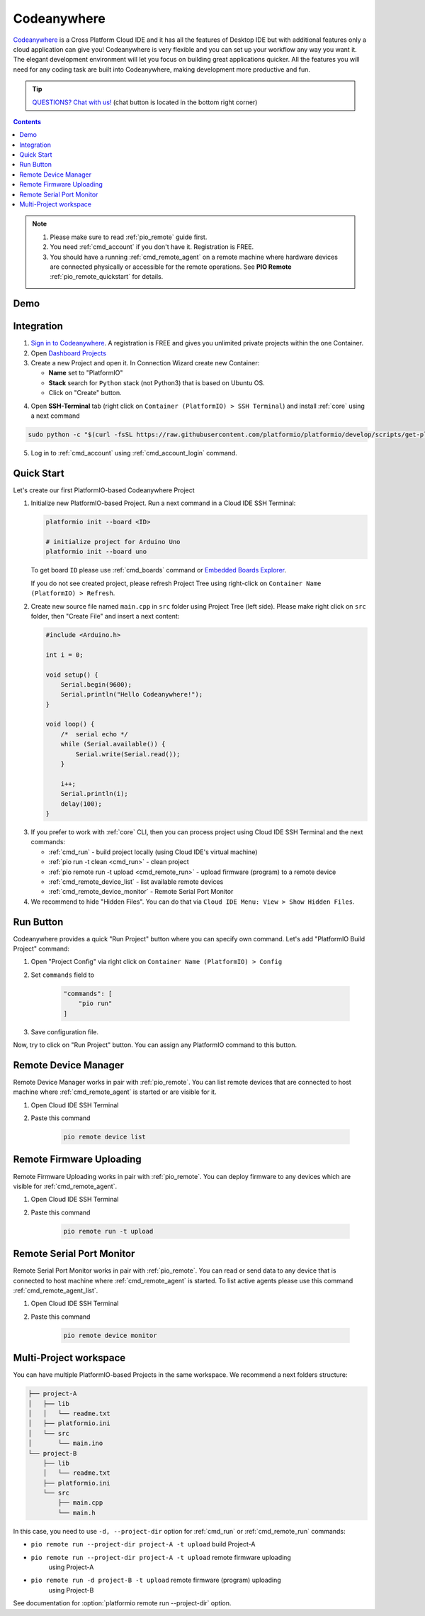 ..  Copyright 2014-present PlatformIO <contact@platformio.org>
    Licensed under the Apache License, Version 2.0 (the "License");
    you may not use this file except in compliance with the License.
    You may obtain a copy of the License at
       http://www.apache.org/licenses/LICENSE-2.0
    Unless required by applicable law or agreed to in writing, software
    distributed under the License is distributed on an "AS IS" BASIS,
    WITHOUT WARRANTIES OR CONDITIONS OF ANY KIND, either express or implied.
    See the License for the specific language governing permissions and
    limitations under the License.

.. _ide_codeanywhere:

Codeanywhere
============

`Codeanywhere <https://codeanywhere.com>`_ is a Cross Platform Cloud IDE and
it has all the features of Desktop IDE but with additional features only a
cloud application can give you! Codeanywhere is very flexible and you can set
up your workflow any way you want it. The elegant development environment
will let you focus on building great applications quicker. All the features
you will need for any coding task are built into Codeanywhere, making
development more productive and fun.

.. tip::
  `QUESTIONS? Chat with us! <https://pioplus.com>`_
  (chat button is located in the bottom right corner)

.. contents::

.. note::

    1. Please make sure to read :ref:`pio_remote` guide first.
    2. You need :ref:`cmd_account` if you don't have it. Registration is FREE.
    3. You should have a running :ref:`cmd_remote_agent` on a remote machine
       where hardware devices are connected physically or accessible for the
       remote operations. See **PIO Remote** :ref:`pio_remote_quickstart` for details.

Demo
----

.. image:: ../_static/ide/codeanywhere/ide-codeanywhere-demo.jpg
    :target: https://youtu.be/NX56_0Ea_K8?t=148

Integration
-----------

1.  `Sign in to Codeanywhere <https://codeanywhere.com>`_. A registration is
    FREE and gives you unlimited private projects within the one Container.

2.  Open `Dashboard Projects <https://codeanywhere.com/dashboard#project>`_

3.  Create a new Project and open it. In Connection Wizard create new Container:

    * **Name** set to "PlatformIO"
    * **Stack** search for ``Python`` stack (not Python3) that is based on
      Ubuntu OS.
    * Click on "Create" button.

.. image:: ../_static/ide/codeanywhere/ide-codeanywhere-connection-wizard.png

4.  Open **SSH-Terminal** tab (right click on
    ``Container (PlatformIO) > SSH Terminal``) and install :ref:`core` using
    a next command

.. code-block:: bash

    sudo python -c "$(curl -fsSL https://raw.githubusercontent.com/platformio/platformio/develop/scripts/get-platformio.py)"

.. image:: ../_static/ide/codeanywhere/ide-codeanywhere-install-pio-cli.png

5.  Log in to :ref:`cmd_account` using :ref:`cmd_account_login` command.


Quick Start
-----------

Let's create our first PlatformIO-based Codeanywhere Project

1.  Initialize new PlatformIO-based Project. Run a next command in a
    Cloud IDE SSH Terminal:

    .. code-block:: bash

        platformio init --board <ID>

        # initialize project for Arduino Uno
        platformio init --board uno

    To get board ``ID`` please use :ref:`cmd_boards` command or
    `Embedded Boards Explorer <http://platformio.org/boards>`_.

    If you do not see created project, please refresh Project Tree using
    right-click on ``Container Name (PlatformIO) > Refresh``.

2.  Create new source file named ``main.cpp`` in ``src`` folder using
    Project Tree (left side). Please make right click on ``src`` folder,
    then "Create File" and insert a next content:

    .. code-block:: c

        #include <Arduino.h>

        int i = 0;

        void setup() {
            Serial.begin(9600);
            Serial.println("Hello Codeanywhere!");
        }

        void loop() {
            /*  serial echo */
            while (Serial.available()) {
                Serial.write(Serial.read());
            }

            i++;
            Serial.println(i);
            delay(100);
        }

.. image:: ../_static/ide/codeanywhere/ide-codeanywhere-init-project.png

3.  If you prefer to work with :ref:`core` CLI, then you can process project
    using Cloud IDE SSH Terminal and the next commands:

    * :ref:`cmd_run` - build project locally (using Cloud IDE's virtual machine)
    * :ref:`pio run -t clean <cmd_run>` - clean project
    * :ref:`pio remote run -t upload <cmd_remote_run>` - upload firmware (program) to a remote device
    * :ref:`cmd_remote_device_list` - list available remote devices
    * :ref:`cmd_remote_device_monitor` - Remote Serial Port Monitor

4.  We recommend to hide "Hidden Files". You can do that via
    ``Cloud IDE Menu: View > Show Hidden Files``.

Run Button
----------

Codeanywhere provides a quick "Run Project" button where you can specify own
command. Let's add "PlatformIO Build Project" command:

1. Open "Project Config" via right click on ``Container Name (PlatformIO) > Config``
2. Set ``commands`` field to

    .. code-block:: js

        "commands": [
            "pio run"
        ]

3. Save configuration file.

Now, try to click on "Run Project" button. You can assign any PlatformIO
command to this button.

.. image:: ../_static/ide/codeanywhere/ide-codeanywhere-project-config.png

Remote Device Manager
---------------------

Remote Device Manager works in pair with :ref:`pio_remote`.
You can list remote devices that are connected to host machine where
:ref:`cmd_remote_agent` is started or are visible for it.

1. Open Cloud IDE SSH Terminal
2. Paste this command

    .. code-block:: bash

        pio remote device list

.. image:: ../_static/ide/codeanywhere/ide-codeanywhere-ota-devices.png

Remote Firmware Uploading
-------------------------

Remote Firmware Uploading works in pair with :ref:`pio_remote`.
You can deploy firmware to any devices which are visible for :ref:`cmd_remote_agent`.

1. Open Cloud IDE SSH Terminal
2. Paste this command

    .. code-block:: bash

        pio remote run -t upload

.. image:: ../_static/ide/codeanywhere/ide-codeanywhere-ota-uploading.png

Remote Serial Port Monitor
--------------------------

Remote Serial Port Monitor works in pair with :ref:`pio_remote`.
You can read or send data to any device that is connected to host machine
where :ref:`cmd_remote_agent` is started.
To list active agents please use this command :ref:`cmd_remote_agent_list`.

1. Open Cloud IDE SSH Terminal
2. Paste this command

    .. code-block:: bash

        pio remote device monitor

.. image:: ../_static/ide/codeanywhere/ide-codeanywhere-ota-serial-monitor.png

Multi-Project workspace
-----------------------

You can have multiple PlatformIO-based Projects in the same workspace. We
recommend a next folders structure:

.. code::

    ├── project-A
    │   ├── lib
    │   │   └── readme.txt
    │   ├── platformio.ini
    │   └── src
    │       └── main.ino
    └── project-B
        ├── lib
        │   └── readme.txt
        ├── platformio.ini
        └── src
            ├── main.cpp
            └── main.h

In this case, you need to use ``-d, --project-dir`` option for :ref:`cmd_run`
or :ref:`cmd_remote_run` commands:

* ``pio remote run --project-dir project-A -t upload`` build Project-A
* ``pio remote run --project-dir project-A -t upload`` remote firmware uploading
    using Project-A
* ``pio remote run -d project-B -t upload`` remote firmware (program) uploading
    using Project-B

See documentation for :option:`platformio remote run --project-dir` option.